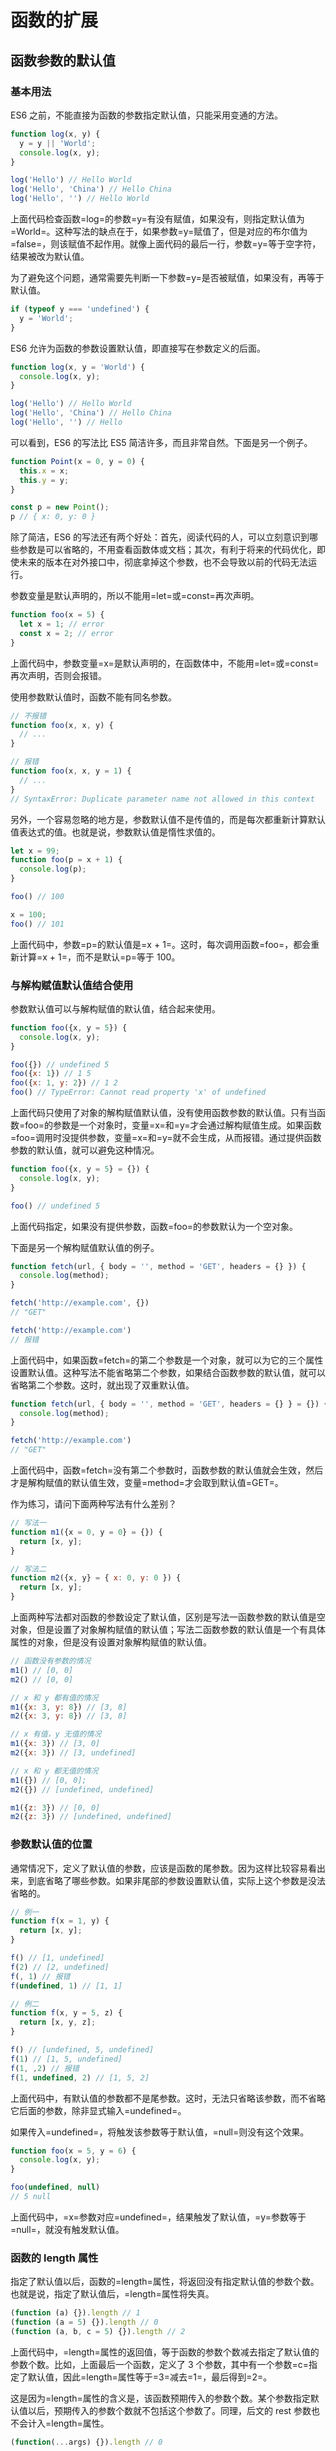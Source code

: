 * 函数的扩展
  :PROPERTIES:
  :CUSTOM_ID: 函数的扩展
  :END:
** 函数参数的默认值
   :PROPERTIES:
   :CUSTOM_ID: 函数参数的默认值
   :END:
*** 基本用法
    :PROPERTIES:
    :CUSTOM_ID: 基本用法
    :END:
ES6 之前，不能直接为函数的参数指定默认值，只能采用变通的方法。

#+begin_src js
  function log(x, y) {
    y = y || 'World';
    console.log(x, y);
  }

  log('Hello') // Hello World
  log('Hello', 'China') // Hello China
  log('Hello', '') // Hello World
#+end_src

上面代码检查函数=log=的参数=y=有没有赋值，如果没有，则指定默认值为=World=。这种写法的缺点在于，如果参数=y=赋值了，但是对应的布尔值为=false=，则该赋值不起作用。就像上面代码的最后一行，参数=y=等于空字符，结果被改为默认值。

为了避免这个问题，通常需要先判断一下参数=y=是否被赋值，如果没有，再等于默认值。

#+begin_src js
  if (typeof y === 'undefined') {
    y = 'World';
  }
#+end_src

ES6 允许为函数的参数设置默认值，即直接写在参数定义的后面。

#+begin_src js
  function log(x, y = 'World') {
    console.log(x, y);
  }

  log('Hello') // Hello World
  log('Hello', 'China') // Hello China
  log('Hello', '') // Hello
#+end_src

可以看到，ES6 的写法比 ES5 简洁许多，而且非常自然。下面是另一个例子。

#+begin_src js
  function Point(x = 0, y = 0) {
    this.x = x;
    this.y = y;
  }

  const p = new Point();
  p // { x: 0, y: 0 }
#+end_src

除了简洁，ES6
的写法还有两个好处：首先，阅读代码的人，可以立刻意识到哪些参数是可以省略的，不用查看函数体或文档；其次，有利于将来的代码优化，即使未来的版本在对外接口中，彻底拿掉这个参数，也不会导致以前的代码无法运行。

参数变量是默认声明的，所以不能用=let=或=const=再次声明。

#+begin_src js
  function foo(x = 5) {
    let x = 1; // error
    const x = 2; // error
  }
#+end_src

上面代码中，参数变量=x=是默认声明的，在函数体中，不能用=let=或=const=再次声明，否则会报错。

使用参数默认值时，函数不能有同名参数。

#+begin_src js
  // 不报错
  function foo(x, x, y) {
    // ...
  }

  // 报错
  function foo(x, x, y = 1) {
    // ...
  }
  // SyntaxError: Duplicate parameter name not allowed in this context
#+end_src

另外，一个容易忽略的地方是，参数默认值不是传值的，而是每次都重新计算默认值表达式的值。也就是说，参数默认值是惰性求值的。

#+begin_src js
  let x = 99;
  function foo(p = x + 1) {
    console.log(p);
  }

  foo() // 100

  x = 100;
  foo() // 101
#+end_src

上面代码中，参数=p=的默认值是=x + 1=。这时，每次调用函数=foo=，都会重新计算=x + 1=，而不是默认=p=等于
100。

*** 与解构赋值默认值结合使用
    :PROPERTIES:
    :CUSTOM_ID: 与解构赋值默认值结合使用
    :END:
参数默认值可以与解构赋值的默认值，结合起来使用。

#+begin_src js
  function foo({x, y = 5}) {
    console.log(x, y);
  }

  foo({}) // undefined 5
  foo({x: 1}) // 1 5
  foo({x: 1, y: 2}) // 1 2
  foo() // TypeError: Cannot read property 'x' of undefined
#+end_src

上面代码只使用了对象的解构赋值默认值，没有使用函数参数的默认值。只有当函数=foo=的参数是一个对象时，变量=x=和=y=才会通过解构赋值生成。如果函数=foo=调用时没提供参数，变量=x=和=y=就不会生成，从而报错。通过提供函数参数的默认值，就可以避免这种情况。

#+begin_src js
  function foo({x, y = 5} = {}) {
    console.log(x, y);
  }

  foo() // undefined 5
#+end_src

上面代码指定，如果没有提供参数，函数=foo=的参数默认为一个空对象。

下面是另一个解构赋值默认值的例子。

#+begin_src js
  function fetch(url, { body = '', method = 'GET', headers = {} }) {
    console.log(method);
  }

  fetch('http://example.com', {})
  // "GET"

  fetch('http://example.com')
  // 报错
#+end_src

上面代码中，如果函数=fetch=的第二个参数是一个对象，就可以为它的三个属性设置默认值。这种写法不能省略第二个参数，如果结合函数参数的默认值，就可以省略第二个参数。这时，就出现了双重默认值。

#+begin_src js
  function fetch(url, { body = '', method = 'GET', headers = {} } = {}) {
    console.log(method);
  }

  fetch('http://example.com')
  // "GET"
#+end_src

上面代码中，函数=fetch=没有第二个参数时，函数参数的默认值就会生效，然后才是解构赋值的默认值生效，变量=method=才会取到默认值=GET=。

作为练习，请问下面两种写法有什么差别？

#+begin_src js
  // 写法一
  function m1({x = 0, y = 0} = {}) {
    return [x, y];
  }

  // 写法二
  function m2({x, y} = { x: 0, y: 0 }) {
    return [x, y];
  }
#+end_src

上面两种写法都对函数的参数设定了默认值，区别是写法一函数参数的默认值是空对象，但是设置了对象解构赋值的默认值；写法二函数参数的默认值是一个有具体属性的对象，但是没有设置对象解构赋值的默认值。

#+begin_src js
  // 函数没有参数的情况
  m1() // [0, 0]
  m2() // [0, 0]

  // x 和 y 都有值的情况
  m1({x: 3, y: 8}) // [3, 8]
  m2({x: 3, y: 8}) // [3, 8]

  // x 有值，y 无值的情况
  m1({x: 3}) // [3, 0]
  m2({x: 3}) // [3, undefined]

  // x 和 y 都无值的情况
  m1({}) // [0, 0];
  m2({}) // [undefined, undefined]

  m1({z: 3}) // [0, 0]
  m2({z: 3}) // [undefined, undefined]
#+end_src

*** 参数默认值的位置
    :PROPERTIES:
    :CUSTOM_ID: 参数默认值的位置
    :END:
通常情况下，定义了默认值的参数，应该是函数的尾参数。因为这样比较容易看出来，到底省略了哪些参数。如果非尾部的参数设置默认值，实际上这个参数是没法省略的。

#+begin_src js
  // 例一
  function f(x = 1, y) {
    return [x, y];
  }

  f() // [1, undefined]
  f(2) // [2, undefined]
  f(, 1) // 报错
  f(undefined, 1) // [1, 1]

  // 例二
  function f(x, y = 5, z) {
    return [x, y, z];
  }

  f() // [undefined, 5, undefined]
  f(1) // [1, 5, undefined]
  f(1, ,2) // 报错
  f(1, undefined, 2) // [1, 5, 2]
#+end_src

上面代码中，有默认值的参数都不是尾参数。这时，无法只省略该参数，而不省略它后面的参数，除非显式输入=undefined=。

如果传入=undefined=，将触发该参数等于默认值，=null=则没有这个效果。

#+begin_src js
  function foo(x = 5, y = 6) {
    console.log(x, y);
  }

  foo(undefined, null)
  // 5 null
#+end_src

上面代码中，=x=参数对应=undefined=，结果触发了默认值，=y=参数等于=null=，就没有触发默认值。

*** 函数的 length 属性
    :PROPERTIES:
    :CUSTOM_ID: 函数的-length-属性
    :END:
指定了默认值以后，函数的=length=属性，将返回没有指定默认值的参数个数。也就是说，指定了默认值后，=length=属性将失真。

#+begin_src js
  (function (a) {}).length // 1
  (function (a = 5) {}).length // 0
  (function (a, b, c = 5) {}).length // 2
#+end_src

上面代码中，=length=属性的返回值，等于函数的参数个数减去指定了默认值的参数个数。比如，上面最后一个函数，定义了
3
个参数，其中有一个参数=c=指定了默认值，因此=length=属性等于=3=减去=1=，最后得到=2=。

这是因为=length=属性的含义是，该函数预期传入的参数个数。某个参数指定默认值以后，预期传入的参数个数就不包括这个参数了。同理，后文的
rest 参数也不会计入=length=属性。

#+begin_src js
  (function(...args) {}).length // 0
#+end_src

如果设置了默认值的参数不是尾参数，那么=length=属性也不再计入后面的参数了。

#+begin_src js
  (function (a = 0, b, c) {}).length // 0
  (function (a, b = 1, c) {}).length // 1
#+end_src

*** 作用域
    :PROPERTIES:
    :CUSTOM_ID: 作用域
    :END:
一旦设置了参数的默认值，函数进行声明初始化时，参数会形成一个单独的作用域（context）。等到初始化结束，这个作用域就会消失。这种语法行为，在不设置参数默认值时，是不会出现的。

#+begin_src js
  var x = 1;

  function f(x, y = x) {
    console.log(y);
  }

  f(2) // 2
#+end_src

上面代码中，参数=y=的默认值等于变量=x=。调用函数=f=时，参数形成一个单独的作用域。在这个作用域里面，默认值变量=x=指向第一个参数=x=，而不是全局变量=x=，所以输出是=2=。

再看下面的例子。

#+begin_src js
  let x = 1;

  function f(y = x) {
    let x = 2;
    console.log(y);
  }

  f() // 1
#+end_src

上面代码中，函数=f=调用时，参数=y = x=形成一个单独的作用域。这个作用域里面，变量=x=本身没有定义，所以指向外层的全局变量=x=。函数调用时，函数体内部的局部变量=x=影响不到默认值变量=x=。

如果此时，全局变量=x=不存在，就会报错。

#+begin_src js
  function f(y = x) {
    let x = 2;
    console.log(y);
  }

  f() // ReferenceError: x is not defined
#+end_src

下面这样写，也会报错。

#+begin_src js
  var x = 1;

  function foo(x = x) {
    // ...
  }

  foo() // ReferenceError: x is not defined
#+end_src

上面代码中，参数=x = x=形成一个单独作用域。实际执行的是=let x = x=，由于暂时性死区的原因，这行代码会报错”x
未定义“。

如果参数的默认值是一个函数，该函数的作用域也遵守这个规则。请看下面的例子。

#+begin_src js
  let foo = 'outer';

  function bar(func = () => foo) {
    let foo = 'inner';
    console.log(func());
  }

  bar(); // outer
#+end_src

上面代码中，函数=bar=的参数=func=的默认值是一个匿名函数，返回值为变量=foo=。函数参数形成的单独作用域里面，并没有定义变量=foo=，所以=foo=指向外层的全局变量=foo=，因此输出=outer=。

如果写成下面这样，就会报错。

#+begin_src js
  function bar(func = () => foo) {
    let foo = 'inner';
    console.log(func());
  }

  bar() // ReferenceError: foo is not defined
#+end_src

上面代码中，匿名函数里面的=foo=指向函数外层，但是函数外层并没有声明变量=foo=，所以就报错了。

下面是一个更复杂的例子。

#+begin_src js
  var x = 1;
  function foo(x, y = function() { x = 2; }) {
    var x = 3;
    y();
    console.log(x);
  }

  foo() // 3
  x // 1
#+end_src

上面代码中，函数=foo=的参数形成一个单独作用域。这个作用域里面，首先声明了变量=x=，然后声明了变量=y=，=y=的默认值是一个匿名函数。这个匿名函数内部的变量=x=，指向同一个作用域的第一个参数=x=。函数=foo=内部又声明了一个内部变量=x=，该变量与第一个参数=x=由于不是同一个作用域，所以不是同一个变量，因此执行=y=后，内部变量=x=和外部全局变量=x=的值都没变。

如果将=var x = 3=的=var=去除，函数=foo=的内部变量=x=就指向第一个参数=x=，与匿名函数内部的=x=是一致的，所以最后输出的就是=2=，而外层的全局变量=x=依然不受影响。

#+begin_src js
  var x = 1;
  function foo(x, y = function() { x = 2; }) {
    x = 3;
    y();
    console.log(x);
  }

  foo() // 2
  x // 1
#+end_src

*** 应用
    :PROPERTIES:
    :CUSTOM_ID: 应用
    :END:
利用参数默认值，可以指定某一个参数不得省略，如果省略就抛出一个错误。

#+begin_src js
  function throwIfMissing() {
    throw new Error('Missing parameter');
  }

  function foo(mustBeProvided = throwIfMissing()) {
    return mustBeProvided;
  }

  foo()
  // Error: Missing parameter
#+end_src

上面代码的=foo=函数，如果调用的时候没有参数，就会调用默认值=throwIfMissing=函数，从而抛出一个错误。

从上面代码还可以看到，参数=mustBeProvided=的默认值等于=throwIfMissing=函数的运行结果（注意函数名=throwIfMissing=之后有一对圆括号），这表明参数的默认值不是在定义时执行，而是在运行时执行。如果参数已经赋值，默认值中的函数就不会运行。

另外，可以将参数默认值设为=undefined=，表明这个参数是可以省略的。

#+begin_src js
  function foo(optional = undefined) { ··· }
#+end_src

** rest 参数
   :PROPERTIES:
   :CUSTOM_ID: rest-参数
   :END:
ES6 引入 rest
参数（形式为=...变量名=），用于获取函数的多余参数，这样就不需要使用=arguments=对象了。rest
参数搭配的变量是一个数组，该变量将多余的参数放入数组中。

#+begin_src js
  function add(...values) {
    let sum = 0;

    for (var val of values) {
      sum += val;
    }

    return sum;
  }

  add(2, 5, 3) // 10
#+end_src

上面代码的=add=函数是一个求和函数，利用 rest
参数，可以向该函数传入任意数目的参数。

下面是一个 rest 参数代替=arguments=变量的例子。

#+begin_src js
  // arguments变量的写法
  function sortNumbers() {
    return Array.from(arguments).sort();
  }

  // rest参数的写法
  const sortNumbers = (...numbers) => numbers.sort();
#+end_src

上面代码的两种写法，比较后可以发现，rest 参数的写法更自然也更简洁。

=arguments=对象不是数组，而是一个类似数组的对象。所以为了使用数组的方法，必须使用=Array.from=先将其转为数组。rest
参数就不存在这个问题，它就是一个真正的数组，数组特有的方法都可以使用。下面是一个利用
rest 参数改写数组=push=方法的例子。

#+begin_src js
  function push(array, ...items) {
    items.forEach(function(item) {
      array.push(item);
      console.log(item);
    });
  }

  var a = [];
  push(a, 1, 2, 3)
#+end_src

注意，rest
参数之后不能再有其他参数（即只能是最后一个参数），否则会报错。

#+begin_src js
  // 报错
  function f(a, ...b, c) {
    // ...
  }
#+end_src

函数的=length=属性，不包括 rest 参数。

#+begin_src js
  (function(a) {}).length  // 1
  (function(...a) {}).length  // 0
  (function(a, ...b) {}).length  // 1
#+end_src

** 严格模式
   :PROPERTIES:
   :CUSTOM_ID: 严格模式
   :END:
从 ES5 开始，函数内部可以设定为严格模式。

#+begin_src js
  function doSomething(a, b) {
    'use strict';
    // code
  }
#+end_src

ES2016
做了一点修改，规定只要函数参数使用了默认值、解构赋值、或者扩展运算符，那么函数内部就不能显式设定为严格模式，否则会报错。

#+begin_src js
  // 报错
  function doSomething(a, b = a) {
    'use strict';
    // code
  }

  // 报错
  const doSomething = function ({a, b}) {
    'use strict';
    // code
  };

  // 报错
  const doSomething = (...a) => {
    'use strict';
    // code
  };

  const obj = {
    // 报错
    doSomething({a, b}) {
      'use strict';
      // code
    }
  };
#+end_src

这样规定的原因是，函数内部的严格模式，同时适用于函数体和函数参数。但是，函数执行的时候，先执行函数参数，然后再执行函数体。这样就有一个不合理的地方，只有从函数体之中，才能知道参数是否应该以严格模式执行，但是参数却应该先于函数体执行。

#+begin_src js
  // 报错
  function doSomething(value = 070) {
    'use strict';
    return value;
  }
#+end_src

上面代码中，参数=value=的默认值是八进制数=070=，但是严格模式下不能用前缀=0=表示八进制，所以应该报错。但是实际上，JavaScript
引擎会先成功执行=value = 070=，然后进入函数体内部，发现需要用严格模式执行，这时才会报错。

虽然可以先解析函数体代码，再执行参数代码，但是这样无疑就增加了复杂性。因此，标准索性禁止了这种用法，只要参数使用了默认值、解构赋值、或者扩展运算符，就不能显式指定严格模式。

两种方法可以规避这种限制。第一种是设定全局性的严格模式，这是合法的。

#+begin_src js
  'use strict';

  function doSomething(a, b = a) {
    // code
  }
#+end_src

第二种是把函数包在一个无参数的立即执行函数里面。

#+begin_src js
  const doSomething = (function () {
    'use strict';
    return function(value = 42) {
      return value;
    };
  }());
#+end_src

** name 属性
   :PROPERTIES:
   :CUSTOM_ID: name-属性
   :END:
函数的=name=属性，返回该函数的函数名。

#+begin_src js
  function foo() {}
  foo.name // "foo"
#+end_src

这个属性早就被浏览器广泛支持，但是直到 ES6，才将其写入了标准。

需要注意的是，ES6
对这个属性的行为做出了一些修改。如果将一个匿名函数赋值给一个变量，ES5
的=name=属性，会返回空字符串，而 ES6 的=name=属性会返回实际的函数名。

#+begin_src js
  var f = function () {};

  // ES5
  f.name // ""

  // ES6
  f.name // "f"
#+end_src

上面代码中，变量=f=等于一个匿名函数，ES5 和 ES6
的=name=属性返回的值不一样。

如果将一个具名函数赋值给一个变量，则 ES5 和 ES6
的=name=属性都返回这个具名函数原本的名字。

#+begin_src js
  const bar = function baz() {};

  // ES5
  bar.name // "baz"

  // ES6
  bar.name // "baz"
#+end_src

=Function=构造函数返回的函数实例，=name=属性的值为=anonymous=。

#+begin_src js
  (new Function).name // "anonymous"
#+end_src

=bind=返回的函数，=name=属性值会加上=bound=前缀。

#+begin_src js
  function foo() {};
  foo.bind({}).name // "bound foo"

  (function(){}).bind({}).name // "bound "
#+end_src

** 箭头函数
   :PROPERTIES:
   :CUSTOM_ID: 箭头函数
   :END:
*** 基本用法
    :PROPERTIES:
    :CUSTOM_ID: 基本用法-1
    :END:
ES6 允许使用“箭头”（==>=）定义函数。

#+begin_src js
  var f = v => v;

  // 等同于
  var f = function (v) {
    return v;
  };
#+end_src

如果箭头函数不需要参数或需要多个参数，就使用一个圆括号代表参数部分。

#+begin_src js
  var f = () => 5;
  // 等同于
  var f = function () { return 5 };

  var sum = (num1, num2) => num1 + num2;
  // 等同于
  var sum = function(num1, num2) {
    return num1 + num2;
  };
#+end_src

如果箭头函数的代码块部分多于一条语句，就要使用大括号将它们括起来，并且使用=return=语句返回。

#+begin_src js
  var sum = (num1, num2) => { return num1 + num2; }
#+end_src

由于大括号被解释为代码块，所以如果箭头函数直接返回一个对象，必须在对象外面加上括号，否则会报错。

#+begin_src js
  // 报错
  let getTempItem = id => { id: id, name: "Temp" };

  // 不报错
  let getTempItem = id => ({ id: id, name: "Temp" });
#+end_src

下面是一种特殊情况，虽然可以运行，但会得到错误的结果。

#+begin_src js
  let foo = () => { a: 1 };
  foo() // undefined
#+end_src

上面代码中，原始意图是返回一个对象={ a: 1 }=，但是由于引擎认为大括号是代码块，所以执行了一行语句=a: 1=。这时，=a=可以被解释为语句的标签，因此实际执行的语句是=1;=，然后函数就结束了，没有返回值。

如果箭头函数只有一行语句，且不需要返回值，可以采用下面的写法，就不用写大括号了。

#+begin_src js
  let fn = () => void doesNotReturn();
#+end_src

箭头函数可以与变量解构结合使用。

#+begin_src js
  const full = ({ first, last }) => first + ' ' + last;

  // 等同于
  function full(person) {
    return person.first + ' ' + person.last;
  }
#+end_src

箭头函数使得表达更加简洁。

#+begin_src js
  const isEven = n => n % 2 === 0;
  const square = n => n * n;
#+end_src

上面代码只用了两行，就定义了两个简单的工具函数。如果不用箭头函数，可能就要占用多行，而且还不如现在这样写醒目。

箭头函数的一个用处是简化回调函数。

#+begin_src js
  // 普通函数写法
  [1,2,3].map(function (x) {
    return x * x;
  });

  // 箭头函数写法
  [1,2,3].map(x => x * x);
#+end_src

另一个例子是

#+begin_src js
  // 普通函数写法
  var result = values.sort(function (a, b) {
    return a - b;
  });

  // 箭头函数写法
  var result = values.sort((a, b) => a - b);
#+end_src

下面是 rest 参数与箭头函数结合的例子。

#+begin_src js
  const numbers = (...nums) => nums;

  numbers(1, 2, 3, 4, 5)
  // [1,2,3,4,5]

  const headAndTail = (head, ...tail) => [head, tail];

  headAndTail(1, 2, 3, 4, 5)
  // [1,[2,3,4,5]]
#+end_src

*** 使用注意点
    :PROPERTIES:
    :CUSTOM_ID: 使用注意点
    :END:
箭头函数有几个使用注意点。

（1）箭头函数没有自己的=this=对象（详见下文）。

（2）不可以当作构造函数，也就是说，不可以对箭头函数使用=new=命令，否则会抛出一个错误。

（3）不可以使用=arguments=对象，该对象在函数体内不存在。如果要用，可以用
rest 参数代替。

（4）不可以使用=yield=命令，因此箭头函数不能用作 Generator 函数。

上面四点中，最重要的是第一点。对于普通函数来说，内部的=this=指向函数运行时所在的对象，但是这一点对箭头函数不成立。它没有自己的=this=对象，内部的=this=就是定义时上层作用域中的=this=。也就是说，箭头函数内部的=this=指向是固定的，相比之下，普通函数的=this=指向是可变的。

#+begin_src js
  function foo() {
    setTimeout(() => {
      console.log('id:', this.id);
    }, 100);
  }

  var id = 21;

  foo.call({ id: 42 });
  // id: 42
#+end_src

上面代码中，=setTimeout()=的参数是一个箭头函数，这个箭头函数的定义生效是在=foo=函数生成时，而它的真正执行要等到
100
毫秒后。如果是普通函数，执行时=this=应该指向全局对象=window=，这时应该输出=21=。但是，箭头函数导致=this=总是指向函数定义生效时所在的对象（本例是={id: 42}=），所以打印出来的是=42=。

下面例子是回调函数分别为箭头函数和普通函数，对比它们内部的=this=指向。

#+begin_src js
  function Timer() {
    this.s1 = 0;
    this.s2 = 0;
    // 箭头函数
    setInterval(() => this.s1++, 1000);
    // 普通函数
    setInterval(function () {
      this.s2++;
    }, 1000);
  }

  var timer = new Timer();

  setTimeout(() => console.log('s1: ', timer.s1), 3100);
  setTimeout(() => console.log('s2: ', timer.s2), 3100);
  // s1: 3
  // s2: 0
#+end_src

上面代码中，=Timer=函数内部设置了两个定时器，分别使用了箭头函数和普通函数。前者的=this=绑定定义时所在的作用域（即=Timer=函数），后者的=this=指向运行时所在的作用域（即全局对象）。所以，3100
毫秒之后，=timer.s1=被更新了 3 次，而=timer.s2=一次都没更新。

箭头函数实际上可以让=this=指向固定化，绑定=this=使得它不再可变，这种特性很有利于封装回调函数。下面是一个例子，DOM
事件的回调函数封装在一个对象里面。

#+begin_src js
  var handler = {
    id: '123456',

    init: function() {
      document.addEventListener('click',
        event => this.doSomething(event.type), false);
    },

    doSomething: function(type) {
      console.log('Handling ' + type  + ' for ' + this.id);
    }
  };
#+end_src

上面代码的=init()=方法中，使用了箭头函数，这导致这个箭头函数里面的=this=，总是指向=handler=对象。如果回调函数是普通函数，那么运行=this.doSomething()=这一行会报错，因为此时=this=指向=document=对象。

总之，箭头函数根本没有自己的=this=，导致内部的=this=就是外层代码块的=this=。正是因为它没有=this=，所以也就不能用作构造函数。

下面是 Babel 转箭头函数产生的 ES5 代码，就能清楚地说明=this=的指向。

#+begin_src js
  // ES6
  function foo() {
    setTimeout(() => {
      console.log('id:', this.id);
    }, 100);
  }

  // ES5
  function foo() {
    var _this = this;

    setTimeout(function () {
      console.log('id:', _this.id);
    }, 100);
  }
#+end_src

上面代码中，转换后的 ES5
版本清楚地说明了，箭头函数里面根本没有自己的=this=，而是引用外层的=this=。

请问下面的代码之中，=this=的指向有几个？

#+begin_src js
  function foo() {
    return () => {
      return () => {
        return () => {
          console.log('id:', this.id);
        };
      };
    };
  }

  var f = foo.call({id: 1});

  var t1 = f.call({id: 2})()(); // id: 1
  var t2 = f().call({id: 3})(); // id: 1
  var t3 = f()().call({id: 4}); // id: 1
#+end_src

答案是=this=的指向只有一个，就是函数=foo=的=this=，这是因为所有的内层函数都是箭头函数，都没有自己的=this=，它们的=this=其实都是最外层=foo=函数的=this=。所以不管怎么嵌套，=t1=、=t2=、=t3=都输出同样的结果。如果这个例子的所有内层函数都写成普通函数，那么每个函数的=this=都指向运行时所在的不同对象。

除了=this=，以下三个变量在箭头函数之中也是不存在的，指向外层函数的对应变量：=arguments=、=super=、=new.target=。

#+begin_src js
  function foo() {
    setTimeout(() => {
      console.log('args:', arguments);
    }, 100);
  }

  foo(2, 4, 6, 8)
  // args: [2, 4, 6, 8]
#+end_src

上面代码中，箭头函数内部的变量=arguments=，其实是函数=foo=的=arguments=变量。

另外，由于箭头函数没有自己的=this=，所以当然也就不能用=call()=、=apply()=、=bind()=这些方法去改变=this=的指向。

#+begin_src js
  (function() {
    return [
      (() => this.x).bind({ x: 'inner' })()
    ];
  }).call({ x: 'outer' });
  // ['outer']
#+end_src

上面代码中，箭头函数没有自己的=this=，所以=bind=方法无效，内部的=this=指向外部的=this=。

长期以来，JavaScript
语言的=this=对象一直是一个令人头痛的问题，在对象方法中使用=this=，必须非常小心。箭头函数”绑定”=this=，很大程度上解决了这个困扰。

*** 不适用场合
    :PROPERTIES:
    :CUSTOM_ID: 不适用场合
    :END:
由于箭头函数使得=this=从“动态”变成“静态”，下面两个场合不应该使用箭头函数。

第一个场合是定义对象的方法，且该方法内部包括=this=。

#+begin_src js
  const cat = {
    lives: 9,
    jumps: () => {
      this.lives--;
    }
  }
#+end_src

上面代码中，=cat.jumps()=方法是一个箭头函数，这是错误的。调用=cat.jumps()=时，如果是普通函数，该方法内部的=this=指向=cat=；如果写成上面那样的箭头函数，使得=this=指向全局对象，因此不会得到预期结果。这是因为对象不构成单独的作用域，导致=jumps=箭头函数定义时的作用域就是全局作用域。

再看一个例子。

#+begin_src js
  globalThis.s = 21;

  const obj = {
    s: 42,
    m: () => console.log(this.s)
  };

  obj.m() // 21
#+end_src

上面例子中，=obj.m()=使用箭头函数定义。JavaScript
引擎的处理方法是，先在全局空间生成这个箭头函数，然后赋值给=obj.m=，这导致箭头函数内部的=this=指向全局对象，所以=obj.m()=输出的是全局空间的=21=，而不是对象内部的=42=。上面的代码实际上等同于下面的代码。

#+begin_src js
  globalThis.s = 21;
  globalThis.m = () => console.log(this.s);

  const obj = {
    s: 42,
    m: globalThis.m
  };

  obj.m() // 21
#+end_src

由于上面这个原因，对象的属性建议使用传统的写法定义，不要用箭头函数定义。

第二个场合是需要动态=this=的时候，也不应使用箭头函数。

#+begin_src js
  var button = document.getElementById('press');
  button.addEventListener('click', () => {
    this.classList.toggle('on');
  });
#+end_src

上面代码运行时，点击按钮会报错，因为=button=的监听函数是一个箭头函数，导致里面的=this=就是全局对象。如果改成普通函数，=this=就会动态指向被点击的按钮对象。

另外，如果函数体很复杂，有许多行，或者函数内部有大量的读写操作，不单纯是为了计算值，这时也不应该使用箭头函数，而是要使用普通函数，这样可以提高代码可读性。

*** 嵌套的箭头函数
    :PROPERTIES:
    :CUSTOM_ID: 嵌套的箭头函数
    :END:
箭头函数内部，还可以再使用箭头函数。下面是一个 ES5 语法的多重嵌套函数。

#+begin_src js
  function insert(value) {
    return {into: function (array) {
      return {after: function (afterValue) {
        array.splice(array.indexOf(afterValue) + 1, 0, value);
        return array;
      }};
    }};
  }

  insert(2).into([1, 3]).after(1); //[1, 2, 3]
#+end_src

上面这个函数，可以使用箭头函数改写。

#+begin_src js
  let insert = (value) => ({into: (array) => ({after: (afterValue) => {
    array.splice(array.indexOf(afterValue) + 1, 0, value);
    return array;
  }})});

  insert(2).into([1, 3]).after(1); //[1, 2, 3]
#+end_src

下面是一个部署管道机制（pipeline）的例子，即前一个函数的输出是后一个函数的输入。

#+begin_src js
  const pipeline = (...funcs) =>
    val => funcs.reduce((a, b) => b(a), val);

  const plus1 = a => a + 1;
  const mult2 = a => a * 2;
  const addThenMult = pipeline(plus1, mult2);

  addThenMult(5)
  // 12
#+end_src

如果觉得上面的写法可读性比较差，也可以采用下面的写法。

#+begin_src js
  const plus1 = a => a + 1;
  const mult2 = a => a * 2;

  mult2(plus1(5))
  // 12
#+end_src

箭头函数还有一个功能，就是可以很方便地改写 λ 演算。

#+begin_src js
  // λ演算的写法
  fix = λf.(λx.f(λv.x(x)(v)))(λx.f(λv.x(x)(v)))

  // ES6的写法
  var fix = f => (x => f(v => x(x)(v)))
                 (x => f(v => x(x)(v)));
#+end_src

上面两种写法，几乎是一一对应的。由于 λ
演算对于计算机科学非常重要，这使得我们可以用 ES6
作为替代工具，探索计算机科学。

** 尾调用优化
   :PROPERTIES:
   :CUSTOM_ID: 尾调用优化
   :END:
*** 什么是尾调用？
    :PROPERTIES:
    :CUSTOM_ID: 什么是尾调用
    :END:
尾调用（Tail
Call）是函数式编程的一个重要概念，本身非常简单，一句话就能说清楚，就是指某个函数的最后一步是调用另一个函数。

#+begin_src js
  function f(x){
    return g(x);
  }
#+end_src

上面代码中，函数=f=的最后一步是调用函数=g=，这就叫尾调用。

以下三种情况，都不属于尾调用。

#+begin_src js
  // 情况一
  function f(x){
    let y = g(x);
    return y;
  }

  // 情况二
  function f(x){
    return g(x) + 1;
  }

  // 情况三
  function f(x){
    g(x);
  }
#+end_src

上面代码中，情况一是调用函数=g=之后，还有赋值操作，所以不属于尾调用，即使语义完全一样。情况二也属于调用后还有操作，即使写在一行内。情况三等同于下面的代码。

#+begin_src js
  function f(x){
    g(x);
    return undefined;
  }
#+end_src

尾调用不一定出现在函数尾部，只要是最后一步操作即可。

#+begin_src js
  function f(x) {
    if (x > 0) {
      return m(x)
    }
    return n(x);
  }
#+end_src

上面代码中，函数=m=和=n=都属于尾调用，因为它们都是函数=f=的最后一步操作。

*** 尾调用优化
    :PROPERTIES:
    :CUSTOM_ID: 尾调用优化-1
    :END:
尾调用之所以与其他调用不同，就在于它的特殊的调用位置。

我们知道，函数调用会在内存形成一个“调用记录”，又称“调用帧”（call
frame），保存调用位置和内部变量等信息。如果在函数=A=的内部调用函数=B=，那么在=A=的调用帧上方，还会形成一个=B=的调用帧。等到=B=运行结束，将结果返回到=A=，=B=的调用帧才会消失。如果函数=B=内部还调用函数=C=，那就还有一个=C=的调用帧，以此类推。所有的调用帧，就形成一个“调用栈”（call
stack）。

尾调用由于是函数的最后一步操作，所以不需要保留外层函数的调用帧，因为调用位置、内部变量等信息都不会再用到了，只要直接用内层函数的调用帧，取代外层函数的调用帧就可以了。

#+begin_src js
  function f() {
    let m = 1;
    let n = 2;
    return g(m + n);
  }
  f();

  // 等同于
  function f() {
    return g(3);
  }
  f();

  // 等同于
  g(3);
#+end_src

上面代码中，如果函数=g=不是尾调用，函数=f=就需要保存内部变量=m=和=n=的值、=g=的调用位置等信息。但由于调用=g=之后，函数=f=就结束了，所以执行到最后一步，完全可以删除=f(x)=的调用帧，只保留=g(3)=的调用帧。

这就叫做“尾调用优化”（Tail call
optimization），即只保留内层函数的调用帧。如果所有函数都是尾调用，那么完全可以做到每次执行时，调用帧只有一项，这将大大节省内存。这就是“尾调用优化”的意义。

注意，只有不再用到外层函数的内部变量，内层函数的调用帧才会取代外层函数的调用帧，否则就无法进行“尾调用优化”。

#+begin_src js
  function addOne(a){
    var one = 1;
    function inner(b){
      return b + one;
    }
    return inner(a);
  }
#+end_src

上面的函数不会进行尾调用优化，因为内层函数=inner=用到了外层函数=addOne=的内部变量=one=。

注意，目前只有 Safari 浏览器支持尾调用优化，Chrome 和 Firefox 都不支持。

*** 尾递归
    :PROPERTIES:
    :CUSTOM_ID: 尾递归
    :END:
函数调用自身，称为递归。如果尾调用自身，就称为尾递归。

递归非常耗费内存，因为需要同时保存成千上百个调用帧，很容易发生“栈溢出”错误（stack
overflow）。但对于尾递归来说，由于只存在一个调用帧，所以永远不会发生“栈溢出”错误。

#+begin_src js
  function factorial(n) {
    if (n === 1) return 1;
    return n * factorial(n - 1);
  }

  factorial(5) // 120
#+end_src

上面代码是一个阶乘函数，计算=n=的阶乘，最多需要保存=n=个调用记录，复杂度
O(n) 。

如果改写成尾递归，只保留一个调用记录，复杂度 O(1) 。

#+begin_src js
  function factorial(n, total) {
    if (n === 1) return total;
    return factorial(n - 1, n * total);
  }

  factorial(5, 1) // 120
#+end_src

还有一个比较著名的例子，就是计算 Fibonacci
数列，也能充分说明尾递归优化的重要性。

非尾递归的 Fibonacci 数列实现如下。

#+begin_src js
  function Fibonacci (n) {
    if ( n <= 1 ) {return 1};

    return Fibonacci(n - 1) + Fibonacci(n - 2);
  }

  Fibonacci(10) // 89
  Fibonacci(100) // 超时
  Fibonacci(500) // 超时
#+end_src

尾递归优化过的 Fibonacci 数列实现如下。

#+begin_src js
  function Fibonacci2 (n , ac1 = 1 , ac2 = 1) {
    if( n <= 1 ) {return ac2};

    return Fibonacci2 (n - 1, ac2, ac1 + ac2);
  }

  Fibonacci2(100) // 573147844013817200000
  Fibonacci2(1000) // 7.0330367711422765e+208
  Fibonacci2(10000) // Infinity
#+end_src

由此可见，"尾调用优化"对递归操作意义重大，所以一些函数式编程语言将其写入了语言规格。ES6
亦是如此，第一次明确规定，所有 ECMAScript
的实现，都必须部署“尾调用优化”。这就是说，ES6
中只要使用尾递归，就不会发生栈溢出（或者层层递归造成的超时），相对节省内存。

*** 递归函数的改写
    :PROPERTIES:
    :CUSTOM_ID: 递归函数的改写
    :END:
尾递归的实现，往往需要改写递归函数，确保最后一步只调用自身。做到这一点的方法，就是把所有用到的内部变量改写成函数的参数。比如上面的例子，阶乘函数
factorial
需要用到一个中间变量=total=，那就把这个中间变量改写成函数的参数。这样做的缺点就是不太直观，第一眼很难看出来，为什么计算=5=的阶乘，需要传入两个参数=5=和=1=？

两个方法可以解决这个问题。方法一是在尾递归函数之外，再提供一个正常形式的函数。

#+begin_src js
  function tailFactorial(n, total) {
    if (n === 1) return total;
    return tailFactorial(n - 1, n * total);
  }

  function factorial(n) {
    return tailFactorial(n, 1);
  }

  factorial(5) // 120
#+end_src

上面代码通过一个正常形式的阶乘函数=factorial=，调用尾递归函数=tailFactorial=，看起来就正常多了。

函数式编程有一个概念，叫做柯里化（currying），意思是将多参数的函数转换成单参数的形式。这里也可以使用柯里化。

#+begin_src js
  function currying(fn, n) {
    return function (m) {
      return fn.call(this, m, n);
    };
  }

  function tailFactorial(n, total) {
    if (n === 1) return total;
    return tailFactorial(n - 1, n * total);
  }

  const factorial = currying(tailFactorial, 1);

  factorial(5) // 120
#+end_src

上面代码通过柯里化，将尾递归函数=tailFactorial=变为只接受一个参数的=factorial=。

第二种方法就简单多了，就是采用 ES6 的函数默认值。

#+begin_src js
  function factorial(n, total = 1) {
    if (n === 1) return total;
    return factorial(n - 1, n * total);
  }

  factorial(5) // 120
#+end_src

上面代码中，参数=total=有默认值=1=，所以调用时不用提供这个值。

总结一下，递归本质上是一种循环操作。纯粹的函数式编程语言没有循环操作命令，所有的循环都用递归实现，这就是为什么尾递归对这些语言极其重要。对于其他支持“尾调用优化”的语言（比如
Lua，ES6），只需要知道循环可以用递归代替，而一旦使用递归，就最好使用尾递归。

*** 严格模式
    :PROPERTIES:
    :CUSTOM_ID: 严格模式-1
    :END:
ES6 的尾调用优化只在严格模式下开启，正常模式是无效的。

这是因为在正常模式下，函数内部有两个变量，可以跟踪函数的调用栈。

- =func.arguments=：返回调用时函数的参数。
- =func.caller=：返回调用当前函数的那个函数。

尾调用优化发生时，函数的调用栈会改写，因此上面两个变量就会失真。严格模式禁用这两个变量，所以尾调用模式仅在严格模式下生效。

#+begin_src js
  function restricted() {
    'use strict';
    restricted.caller;    // 报错
    restricted.arguments; // 报错
  }
  restricted();
#+end_src

*** 尾递归优化的实现
    :PROPERTIES:
    :CUSTOM_ID: 尾递归优化的实现
    :END:
尾递归优化只在严格模式下生效，那么正常模式下，或者那些不支持该功能的环境中，有没有办法也使用尾递归优化呢？回答是可以的，就是自己实现尾递归优化。

它的原理非常简单。尾递归之所以需要优化，原因是调用栈太多，造成溢出，那么只要减少调用栈，就不会溢出。怎么做可以减少调用栈呢？就是采用“循环”换掉“递归”。

下面是一个正常的递归函数。

#+begin_src js
  function sum(x, y) {
    if (y > 0) {
      return sum(x + 1, y - 1);
    } else {
      return x;
    }
  }

  sum(1, 100000)
  // Uncaught RangeError: Maximum call stack size exceeded(…)
#+end_src

上面代码中，=sum=是一个递归函数，参数=x=是需要累加的值，参数=y=控制递归次数。一旦指定=sum=递归
100000 次，就会报错，提示超出调用栈的最大次数。

蹦床函数（trampoline）可以将递归执行转为循环执行。

#+begin_src js
  function trampoline(f) {
    while (f && f instanceof Function) {
      f = f();
    }
    return f;
  }
#+end_src

上面就是蹦床函数的一个实现，它接受一个函数=f=作为参数。只要=f=执行后返回一个函数，就继续执行。注意，这里是返回一个函数，然后执行该函数，而不是函数里面调用函数，这样就避免了递归执行，从而就消除了调用栈过大的问题。

然后，要做的就是将原来的递归函数，改写为每一步返回另一个函数。

#+begin_src js
  function sum(x, y) {
    if (y > 0) {
      return sum.bind(null, x + 1, y - 1);
    } else {
      return x;
    }
  }
#+end_src

上面代码中，=sum=函数的每次执行，都会返回自身的另一个版本。

现在，使用蹦床函数执行=sum=，就不会发生调用栈溢出。

#+begin_src js
  trampoline(sum(1, 100000))
  // 100001
#+end_src

蹦床函数并不是真正的尾递归优化，下面的实现才是。

#+begin_src js
  function tco(f) {
    var value;
    var active = false;
    var accumulated = [];

    return function accumulator() {
      accumulated.push(arguments);
      if (!active) {
        active = true;
        while (accumulated.length) {
          value = f.apply(this, accumulated.shift());
        }
        active = false;
        return value;
      }
    };
  }

  var sum = tco(function(x, y) {
    if (y > 0) {
      return sum(x + 1, y - 1)
    }
    else {
      return x
    }
  });

  sum(1, 100000)
  // 100001
#+end_src

上面代码中，=tco=函数是尾递归优化的实现，它的奥妙就在于状态变量=active=。默认情况下，这个变量是不激活的。一旦进入尾递归优化的过程，这个变量就激活了。然后，每一轮递归=sum=返回的都是=undefined=，所以就避免了递归执行；而=accumulated=数组存放每一轮=sum=执行的参数，总是有值的，这就保证了=accumulator=函数内部的=while=循环总是会执行。这样就很巧妙地将“递归”改成了“循环”，而后一轮的参数会取代前一轮的参数，保证了调用栈只有一层。

** 函数参数的尾逗号
   :PROPERTIES:
   :CUSTOM_ID: 函数参数的尾逗号
   :END:
ES2017
[[https://github.com/jeffmo/es-trailing-function-commas][允许]]函数的最后一个参数有尾逗号（trailing
comma）。

此前，函数定义和调用时，都不允许最后一个参数后面出现逗号。

#+begin_src js
  function clownsEverywhere(
    param1,
    param2
  ) { /* ... */ }

  clownsEverywhere(
    'foo',
    'bar'
  );
#+end_src

上面代码中，如果在=param2=或=bar=后面加一个逗号，就会报错。

如果像上面这样，将参数写成多行（即每个参数占据一行），以后修改代码的时候，想为函数=clownsEverywhere=添加第三个参数，或者调整参数的次序，就势必要在原来最后一个参数后面添加一个逗号。这对于版本管理系统来说，就会显示添加逗号的那一行也发生了变动。这看上去有点冗余，因此新的语法允许定义和调用时，尾部直接有一个逗号。

#+begin_src js
  function clownsEverywhere(
    param1,
    param2,
  ) { /* ... */ }

  clownsEverywhere(
    'foo',
    'bar',
  );
#+end_src

这样的规定也使得，函数参数与数组和对象的尾逗号规则，保持一致了。

** Function.prototype.toString()
   :PROPERTIES:
   :CUSTOM_ID: function.prototype.tostring
   :END:
[[https://github.com/tc39/Function-prototype-toString-revision][ES2019]]
对函数实例的=toString()=方法做出了修改。

=toString()=方法返回函数代码本身，以前会省略注释和空格。

#+begin_src js
  function /* foo comment */ foo () {}

  foo.toString()
  // function foo() {}
#+end_src

上面代码中，函数=foo=的原始代码包含注释，函数名=foo=和圆括号之间有空格，但是=toString()=方法都把它们省略了。

修改后的=toString()=方法，明确要求返回一模一样的原始代码。

#+begin_src js
  function /* foo comment */ foo () {}

  foo.toString()
  // "function /* foo comment */ foo () {}"
#+end_src

** catch 命令的参数省略
   :PROPERTIES:
   :CUSTOM_ID: catch-命令的参数省略
   :END:
JavaScript
语言的=try...catch=结构，以前明确要求=catch=命令后面必须跟参数，接受=try=代码块抛出的错误对象。

#+begin_src js
  try {
    // ...
  } catch (err) {
    // 处理错误
  }
#+end_src

上面代码中，=catch=命令后面带有参数=err=。

很多时候，=catch=代码块可能用不到这个参数。但是，为了保证语法正确，还是必须写。[[https://github.com/tc39/proposal-optional-catch-binding][ES2019]]
做出了改变，允许=catch=语句省略参数。

#+begin_src js
  try {
    // ...
  } catch {
    // ...
  }
#+end_src
